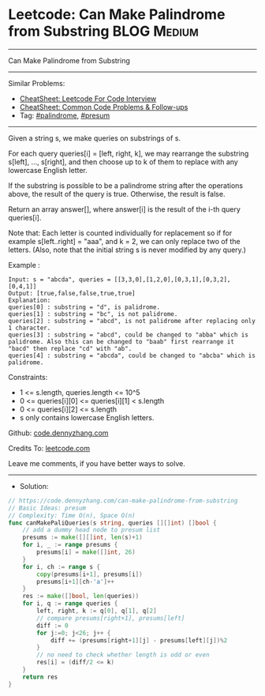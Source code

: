 * Leetcode: Can Make Palindrome from Substring                  :BLOG:Medium:
#+STARTUP: showeverything
#+OPTIONS: toc:nil \n:t ^:nil creator:nil d:nil
:PROPERTIES:
:type:     presum, palindrome
:END:
---------------------------------------------------------------------
Can Make Palindrome from Substring
---------------------------------------------------------------------
#+BEGIN_HTML
<a href="https://github.com/dennyzhang/code.dennyzhang.com/tree/master/problems/can-make-palindrome-from-substring"><img align="right" width="200" height="183" src="https://www.dennyzhang.com/wp-content/uploads/denny/watermark/github.png" /></a>
#+END_HTML
Similar Problems:
- [[https://cheatsheet.dennyzhang.com/cheatsheet-leetcode-A4][CheatSheet: Leetcode For Code Interview]]
- [[https://cheatsheet.dennyzhang.com/cheatsheet-followup-A4][CheatSheet: Common Code Problems & Follow-ups]]
- Tag: [[https://code.dennyzhang.com/review-palindrome][#palindrome]], [[https://code.dennyzhang.com/followup-presum][#presum]]
---------------------------------------------------------------------
Given a string s, we make queries on substrings of s.

For each query queries[i] = [left, right, k], we may rearrange the substring s[left], ..., s[right], and then choose up to k of them to replace with any lowercase English letter. 

If the substring is possible to be a palindrome string after the operations above, the result of the query is true. Otherwise, the result is false.

Return an array answer[], where answer[i] is the result of the i-th query queries[i].

Note that: Each letter is counted individually for replacement so if for example s[left..right] = "aaa", and k = 2, we can only replace two of the letters.  (Also, note that the initial string s is never modified by any query.)
 
Example :
#+BEGIN_EXAMPLE
Input: s = "abcda", queries = [[3,3,0],[1,2,0],[0,3,1],[0,3,2],[0,4,1]]
Output: [true,false,false,true,true]
Explanation:
queries[0] : substring = "d", is palidrome.
queries[1] : substring = "bc", is not palidrome.
queries[2] : substring = "abcd", is not palidrome after replacing only 1 character.
queries[3] : substring = "abcd", could be changed to "abba" which is palidrome. Also this can be changed to "baab" first rearrange it "bacd" then replace "cd" with "ab".
queries[4] : substring = "abcda", could be changed to "abcba" which is palidrome.
#+END_EXAMPLE
 
Constraints:

- 1 <= s.length, queries.length <= 10^5
- 0 <= queries[i][0] <= queries[i][1] < s.length
- 0 <= queries[i][2] <= s.length
- s only contains lowercase English letters.

Github: [[https://github.com/dennyzhang/code.dennyzhang.com/tree/master/problems/can-make-palindrome-from-substring][code.dennyzhang.com]]

Credits To: [[https://leetcode.com/problems/can-make-palindrome-from-substring/description/][leetcode.com]]

Leave me comments, if you have better ways to solve.
---------------------------------------------------------------------
- Solution:

#+BEGIN_SRC go
// https://code.dennyzhang.com/can-make-palindrome-from-substring
// Basic Ideas: presum
// Complexity: Time O(n), Space O(n)
func canMakePaliQueries(s string, queries [][]int) []bool {
    // add a dummy head node to presum list
    presums := make([][]int, len(s)+1)
    for i, _ := range presums {
        presums[i] = make([]int, 26)
    }
    for i, ch := range s {
        copy(presums[i+1], presums[i])
        presums[i+1][ch-'a']++
    }
    res := make([]bool, len(queries))
    for i, q := range queries {
        left, right, k := q[0], q[1], q[2]
        // compare presums[right+1], presums[left]
        diff := 0
        for j:=0; j<26; j++ {
            diff += (presums[right+1][j] - presums[left][j])%2
        }
        // no need to check whether length is odd or even
        res[i] = (diff/2 <= k)
    }
    return res
}
#+END_SRC

#+BEGIN_HTML
<div style="overflow: hidden;">
<div style="float: left; padding: 5px"> <a href="https://www.linkedin.com/in/dennyzhang001"><img src="https://www.dennyzhang.com/wp-content/uploads/sns/linkedin.png" alt="linkedin" /></a></div>
<div style="float: left; padding: 5px"><a href="https://github.com/dennyzhang"><img src="https://www.dennyzhang.com/wp-content/uploads/sns/github.png" alt="github" /></a></div>
<div style="float: left; padding: 5px"><a href="https://www.dennyzhang.com/slack" target="_blank" rel="nofollow"><img src="https://www.dennyzhang.com/wp-content/uploads/sns/slack.png" alt="slack"/></a></div>
</div>
#+END_HTML
